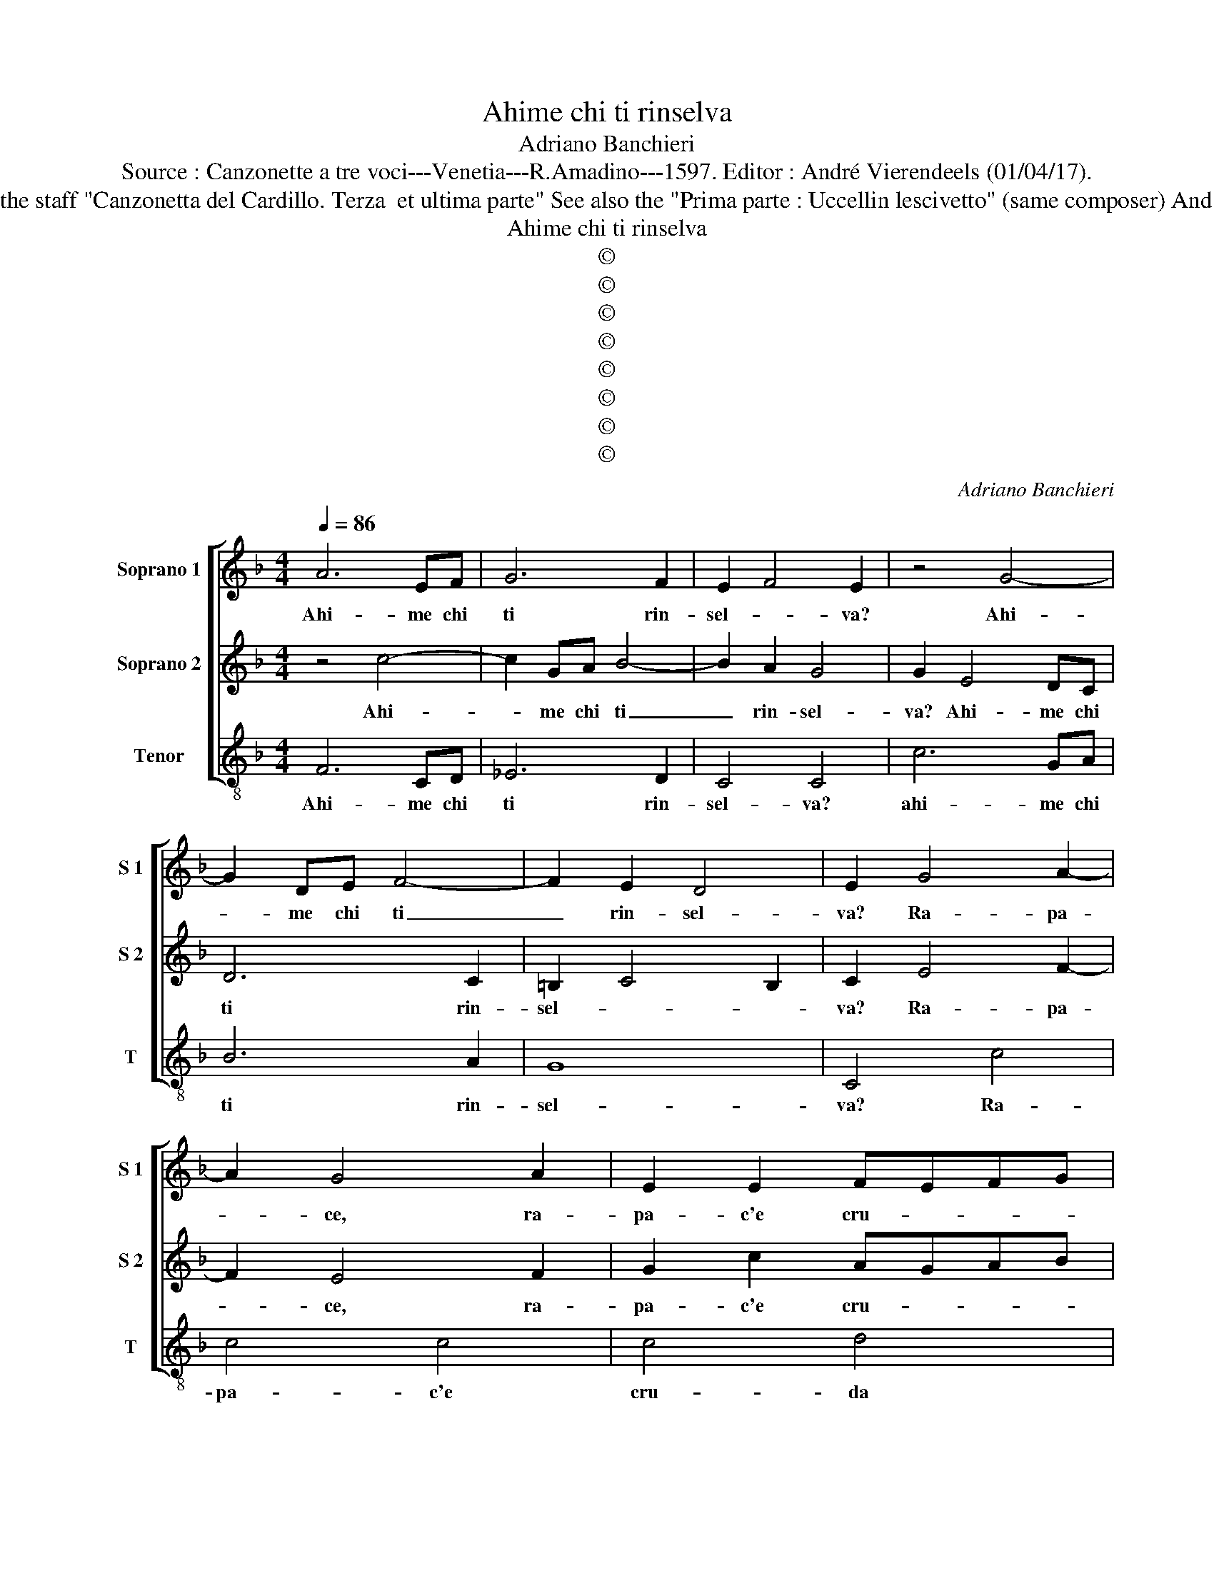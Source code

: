 X:1
T:Ahime chi ti rinselva
T:Adriano Banchieri
T:Source : Canzonette a tre voci---Venetia---R.Amadino---1597. Editor : André Vierendeels (01/04/17).
T:Notes : Original clefs : C1, C1, C4 Editorial accidentals above the staff "Canzonetta del Cardillo. Terza  et ultima parte" See also the "Prima parte : Uccellin lescivetto" (same composer) And the "Seconda parte : Tu il sonno lusingando" (same composer)
T:Ahime chi ti rinselva
T:©
T:©
T:©
T:©
T:©
T:©
T:©
T:©
C:Adriano Banchieri
Z:©
%%score [ 1 2 3 ]
L:1/8
Q:1/4=86
M:4/4
K:F
V:1 treble nm="Soprano 1" snm="S 1"
V:2 treble nm="Soprano 2" snm="S 2"
V:3 treble-8 nm="Tenor" snm="T"
V:1
 A6 EF | G6 F2 | E2 F4 E2 | z4 G4- | G2 DE F4- | F2 E2 D4 | E2 G4 A2- | A2 G4 A2 | E2 E2 FEFG | %9
w: Ahi- me chi|ti rin-|sel- * va?|Ahi-|* me chi ti|_ rin- sel-|va? Ra- pa-|* ce, ra-|pa- c'e cru- * * *|
 AG F4 E2 | F4 c4- | c2 GA B4- | B2 A2 G4 | G2 E4 DC | D6 C2 | =B,2 C4 B,2 | C2 E4 F2- | F2 E4 F2 | %18
w: * * da bel-|va, ahi-|* me chi ti|_ rin- sel-|va, ahi- me chi|ti rin-|sel- * *|va, ra- pa-|* ce cru-|
 G2 c2 AGAB | c2 A2 G4 | A4 z2 A2- | A2 G4 G2 | c2 B2 A4 | =B8 | z4 G4 | A4 =B4 | c4 G2 GF | %27
w: |* da bel-|va, ahi-|* me che|te- co'an- co-|ra,|ahi|che lan-|guio co'l mio bel|
 E2 C2 E2 E2 | F2 FF C2 c2 | A2 F2 B2 BB | A2 c2 B2 d2 | c2 cB A2 B2 | A2 GF G4 | A4 A2 AG | %34
w: Sol l'au- ro- ra,|co'l mio bel Sol, l'au-|ro- ra, co'l mio bel|Sol l'au- ro- ra,|co'l mio bel Sol, l'au-|ro- * * *|ra, co'l mio bel|
 F2 A2 c2 c2 | A2 AA E2 E2 | F2 D2 F2 FG | AGFE D2 G2 | E2 F4 E2 | F4 z2 F2- | F2 E4 D2 | %41
w: Sol, l'au- ro- ra,|co'l mio bel Sol, l'au-|ro- ra, co'l mio bel|Sol, _ _ _ _ l'au-|ro- * *|ra, ahi-|* me che|
 E2 G2 ^F4 | G4 G4 | A4 =B4 | c4 G2 GF | E2 C2 D2 D2 | G2 GG A2 c2 | A2 A2 G2 GG | F2 A2 G2 G2 | %49
w: te- co'an- co-|ra, ahi|che lan-|guio, co'l mio bel|Sol, l'au- ro- ra,|co'l mio bel Sol, l'au-|ro- ra, co'l mio bel|Sol, l'au- ro- ra,|
 F2 FE DEFD | E2 E2 F4- | F2 ED E4 | F4 C4 | D4 E4 | F4 G4 | A4 B4 | c4 d4 | c3 B/A/ G4 | %58
w: co'l mio bel Sol, _ _ _|_ l'au- ro-||ra, ahi|che lan-|guio, co'l|mio bel|Sol, l'au-|ro- * * *|
 AAAA B2 c2 | dcBA B4- | B4 A2 G2 | A8 |] %62
w: ra, co'l mio bel Sol, l'au-|ro- * * * *||ra.|
V:2
 z4 c4- | c2 GA B4- | B2 A2 G4 | G2 E4 DC | D6 C2 | =B,2 C4 B,2 | C2 E4 F2- | F2 E4 F2 | %8
w: Ahi-|* me chi ti|_ rin- sel-|va? Ahi- me chi|ti rin-|sel- * *|va? Ra- pa-|* ce, ra-|
 G2 c2 AGAB | c2 A2 G4 | A2 A4 EF | G6 F2 | E2 F4 E2 | z4 G4- | G2 DE F4- | F2 E2 D4 | E2 G4 A2- | %17
w: pa- c'e cru- * * *|* da bel-|va, ahi- me chi|ti rin-|sel- * va,|ahi-|* me chi ti|_ rin- sel-|va, ra- pa-|
 A2 G4 A2 | E2 E2 FEFG | AG F4 E2 | F4 z2 F2- | F2 E4 D2 | E2 G2 ^F4 | G4 G4 | A4 =B4 | c4 G2 GF | %26
w: * ce cru-||* * da bel-|va, ahi-|* me che|te- co'an- co-|ra, ahi-|che lan-|guio co'l mio bel|
 E2 C2 D2 D2 | G2 GG A2 c2 | A2 A2 G2 GG | F2 A2 G2 G2 | F2 FE DEFD | E2 E2 F4- | F2 ED E4 | %33
w: Sol, l'au- ro- ra,|co'l mio bel Sol, l'au-|ro- ra, co'l mio bel|Sol, l'au- ro- ra,|co'l mio bel Sol, _ _ _|_ l'au- ro-||
 F4 C4 | D4 E4 | F4 G4 | A4 B4 | c4 d4 | c3 B/A/ G4 | A4 z2 A2- | A2 G4 G2 | c2 B2 A4 | =B8 | %43
w: ra, ahi|che lan-|guio co'l|mio bel|Sol, l'au-|ro- * * *|ra, ahi-|* me che|te- co'an- co-|ra,|
 z4 G4 | A4 =B4 | c4 G2 GF | E2 C2 E2 E2 | F2 FF C2 c2 | A2 F2 B2 BB | A2 c2 B2 d2 | c2 cB A2 B2 | %51
w: ahi|che lan-|guio, co'l mio bel|Sol, l'au- ro- ra,|co'l mio bel Sol, l'au-|ro- ra, co'l mio bel|Sol l'au- ro- ra,|co'l mio bel Sol, l'au-|
 A2 GF G4 | A4 A2 AG | F2 A2 c2 c2 | A2 AA E2 E2 | F2 D2 F2 FG | AGFE D2 G2 | E2 F4 E2 | F8- | %59
w: ro- * * *|ra, co'l mio bel|Sol, l'au- ro- ra,|co'l mio bel Sol, l'au-|ro- ra, co'l mio bel|Sol, _ _ _ _ l'au-|ro- * *|ra.|
 F8- | F8- | F8 |] %62
w: _|||
V:3
 F6 CD | _E6 D2 | C4 C4 | c6 GA | B6 A2 | G8 | C4 c4 | c4 c4 | c4 d4 | A3 B c4 | F2 F4 CD | %11
w: Ahi- me chi|ti rin-|sel- va?|ahi- me chi|ti rin-|sel-|va? Ra-|pa- c'e|cru- da|bel- * *|va, ahi- me chi|
 _E6 D2 | C4 C4 | c6 GA | B6 A2 | G8 | C4 c4 | c4 c4 | c4 d4 | A3 B c4 | F4 z2 F2- | F2 c4 B2 | %22
w: ti rin-|sel- va,|ahi- me chi|ti rin-|sel-|va, ra-|pa- c'e|cru- da|bel- * *|va, ahi-|* me che|
 A2 G2 d4 | G8 | z8 | z4 G4 | A4 =B4 | c4 C4 | D4 E4 | F4 G4 | A4 B4 | c4 d4 | c8 | F8 | z4 A2 AG | %35
w: te co'an- co-|ra,||ahi|che lan-|guio, ahi|che lan-|guio co'l|mio bel|Sol, l'au-|ro-|ra,|co'l mio bel|
 F2 A2 c2 c2 | F2 FE D2 d2 | c2 A2 B2 G2 | A3 B c4 | F4 z2 F2- | F2 c4 B2 | A2 G2 d4 | G8 | z8 | %44
w: Sol, l'au- ro- ra,|co'l mio bel Sol, co'l|mio bel Sol, l'au-|ro- * *|ra, ahi-|* me che|te- co'an- co-|ra,||
 z4 G4 | A4 =B4 | c4 C4 | D4 E4 | F4 G4 | A4 B4 | c4 d4 | c8 | F8 | z4 A2 AG | F2 A2 c2 c2 | %55
w: ahi|che lan-|guio, ahi|che lan|guio co'l|mio bel|Sol, l'au-|ro-|ra,|co'l mio bel|Sol, lau- ro- ra,|
 F2 FE D2 d2 | c2 A2 B2 G2 | A3 B c4 | FFFF B2 A2 | Bcdc BA B2 | F8- | F8 |] %62
w: co'l mio bel Sol, co'l|mio bel Sol, l'au-|ro- * *|ra, co'l mio bel Sol, l'au-|ro- * * * * * *|ra.|_|

